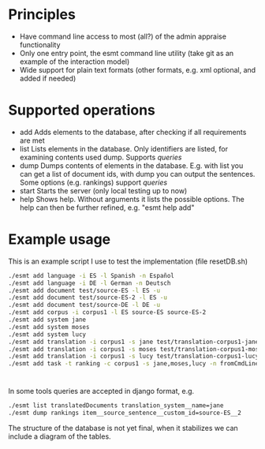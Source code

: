 * Principles
  - Have command line access to most (all?) of the admin appraise functionality
  - Only one entry point, the esmt command line utility (take git as
    an example of the interaction model)
  - Wide support for plain text formats (other formats, e.g. xml
    optional, and added if needed)
* Supported operations
  - add
    Adds elements to the database, after checking if all requirements are met
  - list
    Lists elements in the database. Only identifiers are listed, for
    examining contents used dump. Supports [[queries]]
  - dump
    Dumps contents of elements in the database. E.g. with list you can
    get a list of document ids, with dump you can output the
    sentences. Some options (e.g. rankings) support [[queries]]
  - start
    Starts the server (only local testing up to now)
  - help
    Shows help. Without arguments it lists the possible options. The
    help can then be further refined, e.g. "esmt help add"
* Example usage
  This is an example script I use to test the implementation (file resetDB.sh)
  
  #+BEGIN_SRC bash
    ./esmt add language -i ES -l Spanish -n Español
    ./esmt add language -i DE -l German -n Deutsch
    ./esmt add document test/source-ES -l ES -u                                                                                                                                                                                                   
    ./esmt add document test/source-ES-2 -l ES -u
    ./esmt add document test/source-DE -l DE -u
    ./esmt add corpus -i corpus1 -l ES source-ES source-ES-2
    ./esmt add system jane
    ./esmt add system moses
    ./esmt add system lucy
    ./esmt add translation -i corpus1 -s jane test/translation-corpus1-jane -l DE
    ./esmt add translation -i corpus1 -s moses test/translation-corpus1-moses -l DE
    ./esmt add translation -i corpus1 -s lucy test/translation-corpus1-lucy -l DE
    ./esmt add task -t ranking -c corpus1 -s jane,moses,lucy -n fromCmdLine -u david -l DE -R
  #+END_SRC

* <<Queries>>
  In some tools queries are accepted in django format, e.g.

  #+BEGIN_SRC bash
    ./esmt list translatedDocuments translation_system__name=jane
    ./esmt dump rankings item__source_sentence__custom_id=source-ES__2
  #+END_SRC
   
  The structure of the database is not yet final, when it stabilizes
  we can include a diagram of the tables.
